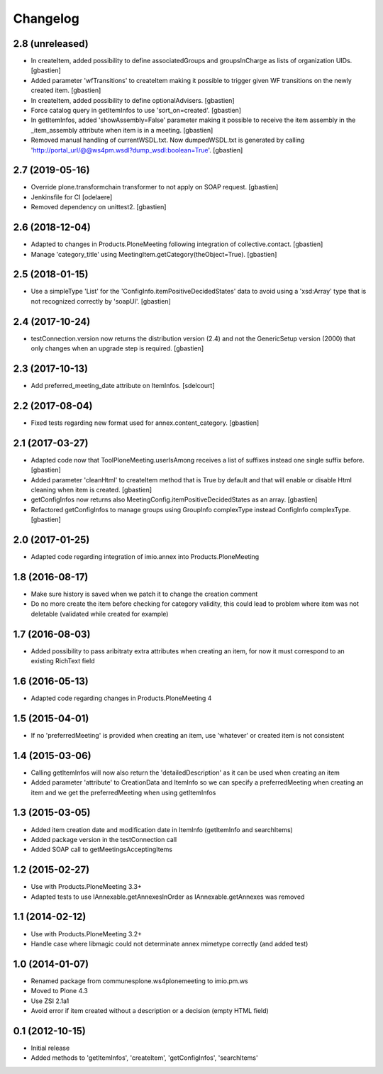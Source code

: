 Changelog
=========

2.8 (unreleased)
----------------

- In createItem, added possibility to define associatedGroups and
  groupsInCharge as lists of organization UIDs.
  [gbastien]
- Added parameter 'wfTransitions' to createItem making it possible to trigger
  given WF transitions on the newly created item.
  [gbastien]
- In createItem, added possibility to define optionalAdvisers.
  [gbastien]
- Force catalog query in getItemInfos to use 'sort_on=created'.
  [gbastien]
- In getItemInfos, added 'showAssembly=False' parameter making it possible to
  receive the item assembly in the _item_assembly attribute when item is in a
  meeting.
  [gbastien]
- Removed manual handling of currentWSDL.txt.  Now dumpedWSDL.txt is generated
  by calling 'http://portal_url/@@ws4pm.wsdl?dump_wsdl:boolean=True'.
  [gbastien]

2.7 (2019-05-16)
----------------

- Override plone.transformchain transformer to not apply on SOAP request.
  [gbastien]
- Jenkinsfile for CI [odelaere]
- Removed dependency on unittest2.
  [gbastien]

2.6 (2018-12-04)
----------------

- Adapted to changes in Products.PloneMeeting following integration of
  collective.contact.
  [gbastien]
- Manage 'category_title' using MeetingItem.getCategory(theObject=True).
  [gbastien]

2.5 (2018-01-15)
----------------

- Use a simpleType 'List' for the 'ConfigInfo.itemPositiveDecidedStates' data
  to avoid using a 'xsd:Array' type that is not recognized correctly by 'soapUI'.
  [gbastien]

2.4 (2017-10-24)
----------------

- testConnection.version now returns the distribution version (2.4) and not
  the GenericSetup version (2000) that only changes when an upgrade step is
  required.
  [gbastien]

2.3 (2017-10-13)
----------------

- Add preferred_meeting_date attribute on ItemInfos.
  [sdelcourt]

2.2 (2017-08-04)
----------------

- Fixed tests regarding new format used for annex.content_category.
  [gbastien]

2.1 (2017-03-27)
----------------

- Adapted code now that ToolPloneMeeting.userIsAmong receives a list of suffixes
  instead one single suffix before.
  [gbastien]
- Added parameter 'cleanHtml' to createItem method that is True by default and 
  that will enable or disable Html cleaning when item is created.
  [gbastien]
- getConfigInfos now returns also MeetingConfig.itemPositiveDecidedStates as an
  array.
  [gbastien]
- Refactored getConfigInfos to manage groups using GroupInfo complexType instead
  ConfigInfo complexType.
  [gbastien]

2.0 (2017-01-25)
----------------

- Adapted code regarding integration of imio.annex into Products.PloneMeeting

1.8 (2016-08-17)
----------------

- Make sure history is saved when we patch it to change the creation comment
- Do no more create the item before checking for category validity, this could lead
  to problem where item was not deletable (validated while created for example)

1.7 (2016-08-03)
----------------

- Added possibility to pass aribitraty extra attributes when creating an item,
  for now it must correspond to an existing RichText field

1.6 (2016-05-13)
----------------
- Adapted code regarding changes in Products.PloneMeeting 4

1.5 (2015-04-01)
----------------
- If no 'preferredMeeting' is provided when creating an item, use 'whatever'
  or created item is not consistent

1.4 (2015-03-06)
----------------
- Calling getItemInfos will now also return the 'detailedDescription'
  as it can be used when creating an item
- Added parameter 'attribute' to CreationData and ItemInfo so we can specify
  a preferredMeeting when creating an item and we get the preferredMeeting when
  using getItemInfos

1.3 (2015-03-05)
----------------
- Added item creation date and modification date in ItemInfo (getItemInfo and searchItems)
- Added package version in the testConnection call
- Added SOAP call to getMeetingsAcceptingItems

1.2 (2015-02-27)
----------------
- Use with Products.PloneMeeting 3.3+
- Adapted tests to use IAnnexable.getAnnexesInOrder as IAnnexable.getAnnexes was removed

1.1 (2014-02-12)
----------------
- Use with Products.PloneMeeting 3.2+
- Handle case where libmagic could not determinate annex mimetype correctly (and added test)

1.0 (2014-01-07)
-----------------
- Renamed package from communesplone.ws4plonemeeting to imio.pm.ws
- Moved to Plone 4.3
- Use ZSI 2.1a1
- Avoid error if item created without a description or a decision (empty HTML field)

0.1 (2012-10-15)
----------------
- Initial release
- Added methods to 'getItemInfos', 'createItem', 'getConfigInfos', 'searchItems'
